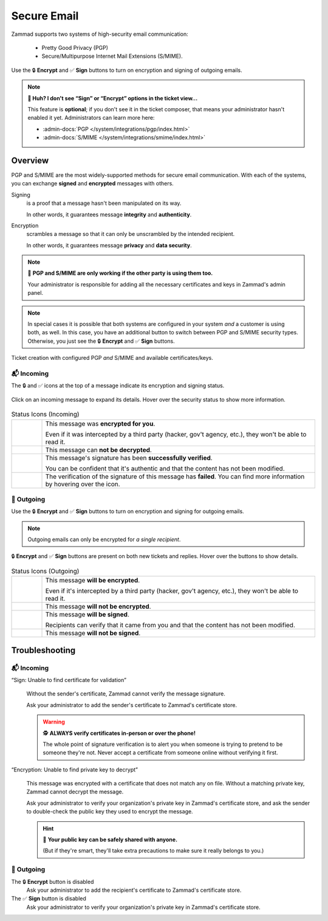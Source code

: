 ﻿Secure Email
============

Zammad supports two systems of high-security email communication:

   * Pretty Good Privacy (PGP)
   * Secure/Multipurpose Internet Mail Extensions (S/MIME).

.. figure:: /images/extras/secure-email/creating-articles_signed-and-encrypted.gif
   :alt: Screencast demo of S/MIME features for both new tickets and replies
   :scale: 50%
   :align: center

   Use the 🔒 **Encrypt** and ✅ **Sign** buttons to turn on encryption and
   signing of outgoing emails.

.. note:: **🤔 Huh? I don't see “Sign” or “Encrypt” options in the ticket
   view...**

   This feature is **optional**;
   if you don't see it in the ticket composer,
   that means your administrator hasn't enabled it yet.
   Administrators can learn more here:

   * :admin-docs:`PGP </system/integrations/pgp/index.html>`
   * :admin-docs:`S/MIME </system/integrations/smime/index.html>`

Overview
--------

PGP and S/MIME are the most widely-supported methods for secure email
communication. With each of the systems, you can exchange **signed** and
**encrypted** messages with others.

Signing
   is a proof that a message hasn't been manipulated on its way.

   In other words, it guarantees message **integrity** and **authenticity**.

Encryption
   scrambles a message so that it can only be unscrambled by the intended
   recipient.

   In other words, it guarantees message **privacy** and **data security**.

.. note:: 🤝 **PGP and S/MIME are only working if the other party is using them
   too.**

   Your administrator is responsible for adding all the necessary certificates
   and keys in Zammad's admin panel.

.. note:: In special cases it is possible that both systems are configured in
   your system *and* a customer is using both, as well. In this case, you have
   an additional button to switch between PGP and S/MIME security types.
   Otherwise, you just see the 🔒 **Encrypt** and ✅ **Sign** buttons.

.. figure:: /images/extras/secure-email/pgp_and_smime.png
   :alt: Screenshot of ticket creation with configured PGP and S/MIME
   :scale: 50%
   :align: center

   Ticket creation with configured PGP *and* S/MIME and available
   certificates/keys.

📬 Incoming
^^^^^^^^^^^

The 🔒 and ✅ icons at the top of a message indicate its encryption and signing
status.

.. figure:: /images/extras/secure-email/checking-security-metadata.gif
   :alt: Screencast showing details of encryption and signing status
   :scale: 50%
   :align: center

   Click on an incoming message to expand its details.
   Hover over the security status to show more information.

.. list-table:: Status Icons (Incoming)
   :widths: 5 45

   * - |lock|
     - This message was **encrypted for you**.

       Even if it was intercepted by a third party (hacker, gov't agency, etc.),
       they won't be able to read it.

   * - |encryption-error|
     - This message can **not be decrypted**.

   * - |signed|
     - This message's signature has been **successfully verified**.

       You can be confident that it's authentic and that the content has not
       been modified.

   * - |not-signed|
     - The verification of the signature of this message has **failed**. You
       can find more information by hovering over the icon.

📮 Outgoing
^^^^^^^^^^^

Use the 🔒 **Encrypt** and ✅ **Sign** buttons
to turn on encryption and signing for outgoing emails.

.. note:: Outgoing emails can only be encrypted for *a single recipient*.

.. figure:: /images/extras/secure-email/creating-articles_signed-and-encrypted.gif
   :alt: Screencast showing encryption and signing status for both new tickets and replies
   :scale: 50%
   :align: center

   🔒 **Encrypt** and ✅ **Sign** buttons are present on both new tickets and replies.
   Hover over the buttons to show details.

.. list-table:: Status Icons (Outgoing)
   :widths: 5 45

   * - |lock|
     - This message **will be encrypted**.

       Even if it's intercepted by a third party (hacker, gov't agency, etc.),
       they won't be able to read it.

   * - |open-lock|
     - This message **will not be encrypted**.

   * - |signed|
     - This message **will be signed**.

       Recipients can verify that it came from you and that the content has
       not been modified.

   * - |not-signed|
     - This message **will not be signed**.

.. |lock| image:: /images/extras/secure-email/icon_lock.png
   :width: 24px
   :height: 24px
   :align: top
.. |open-lock| image:: /images/extras/secure-email/icon_open-lock.png
   :width: 24px
   :height: 24px
.. |signed| image:: /images/extras/secure-email/icon_signed.png
   :width: 24px
   :height: 24px
.. |not-signed| image:: /images/extras/secure-email/icon_not-signed.png
   :width: 24px
   :height: 24px
.. |encryption-error| image:: /images/extras/secure-email/icon_encryption-error.png
   :width: 24px
   :height: 24px

Troubleshooting
---------------

📬 Incoming
^^^^^^^^^^^

“Sign: Unable to find certificate for validation”
   .. figure:: /images/extras/secure-email/verification-not-possible-due-to-missing-certificates.png
      :alt: Ticket article shows a warning for failed verification of a signed message
      :align: center

   Without the sender's certificate, Zammad cannot verify the message signature.

   Ask your administrator to add the sender's certificate to Zammad's certificate store.

   .. warning:: 🕵️ **ALWAYS verify certificates in-person or over the phone!**

      The whole point of signature verification is to alert you
      when someone is trying to pretend to be someone they're not.
      Never accept a certificate from someone online without verifying it first.

“Encryption: Unable to find private key to decrypt”
   .. figure:: /images/extras/secure-email/decryption-not-possible-due-to-missing-certificates.png
      :alt: Ticket article shows a warning for failed verification of a signed message
      :align: center

   This message was encrypted with a certificate that does not match any on file.
   Without a matching private key, Zammad cannot decrypt the message.

   Ask your administrator to verify your organization's private key in Zammad's certificate store,
   and ask the sender to double-check the public key they used to encrypt the message.

   .. hint:: 📢 **Your public key can be safely shared with anyone.**

      (But if they're smart, they'll take extra precautions
      to make sure it really belongs to you.)

📮 Outgoing
^^^^^^^^^^^

The 🔒 **Encrypt** button is disabled
   Ask your administrator to add the recipient's certificate to Zammad's certificate store.

The ✅ **Sign** button is disabled
   Ask your administrator to verify your organization's private key in Zammad's certificate store.
